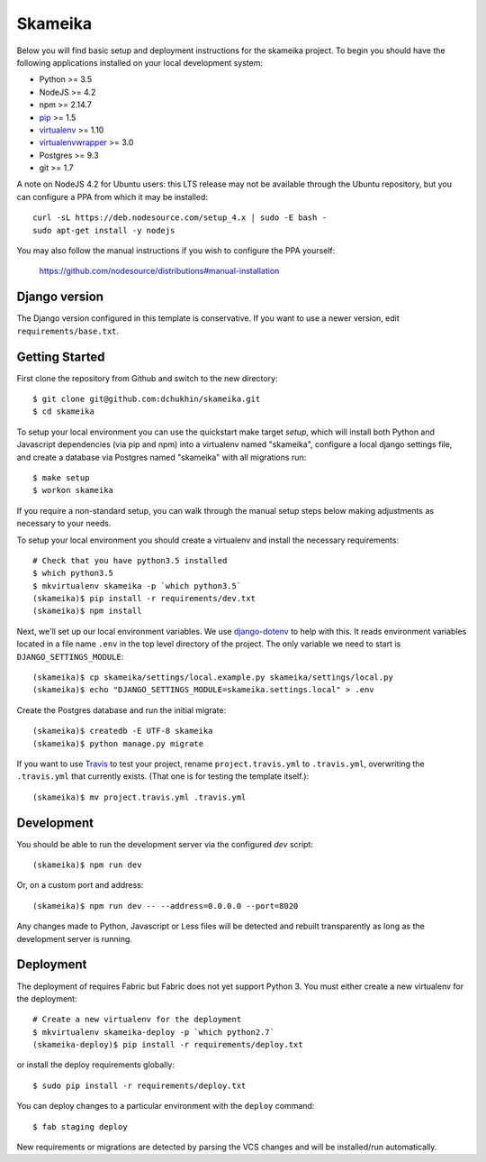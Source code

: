 Skameika
========================

Below you will find basic setup and deployment instructions for the skameika
project. To begin you should have the following applications installed on your
local development system:

- Python >= 3.5
- NodeJS >= 4.2
- npm >= 2.14.7
- `pip <http://www.pip-installer.org/>`_ >= 1.5
- `virtualenv <http://www.virtualenv.org/>`_ >= 1.10
- `virtualenvwrapper <http://pypi.python.org/pypi/virtualenvwrapper>`_ >= 3.0
- Postgres >= 9.3
- git >= 1.7

A note on NodeJS 4.2 for Ubuntu users: this LTS release may not be available through the
Ubuntu repository, but you can configure a PPA from which it may be installed::

    curl -sL https://deb.nodesource.com/setup_4.x | sudo -E bash -
    sudo apt-get install -y nodejs

You may also follow the manual instructions if you wish to configure the PPA yourself:

    https://github.com/nodesource/distributions#manual-installation

Django version
------------------------

The Django version configured in this template is conservative. If you want to
use a newer version, edit ``requirements/base.txt``.

Getting Started
------------------------

First clone the repository from Github and switch to the new directory::

    $ git clone git@github.com:dchukhin/skameika.git
    $ cd skameika

To setup your local environment you can use the quickstart make target `setup`, which will
install both Python and Javascript dependencies (via pip and npm) into a virtualenv named
"skameika", configure a local django settings file, and create a database via
Postgres named "skameika" with all migrations run::

    $ make setup
    $ workon skameika

If you require a non-standard setup, you can walk through the manual setup steps below making
adjustments as necessary to your needs.

To setup your local environment you should create a virtualenv and install the
necessary requirements::

    # Check that you have python3.5 installed
    $ which python3.5
    $ mkvirtualenv skameika -p `which python3.5`
    (skameika)$ pip install -r requirements/dev.txt
    (skameika)$ npm install

Next, we'll set up our local environment variables. We use `django-dotenv
<https://github.com/jpadilla/django-dotenv>`_ to help with this. It reads environment variables
located in a file name ``.env`` in the top level directory of the project. The only variable we need
to start is ``DJANGO_SETTINGS_MODULE``::

    (skameika)$ cp skameika/settings/local.example.py skameika/settings/local.py
    (skameika)$ echo "DJANGO_SETTINGS_MODULE=skameika.settings.local" > .env

Create the Postgres database and run the initial migrate::

    (skameika)$ createdb -E UTF-8 skameika
    (skameika)$ python manage.py migrate

If you want to use `Travis <http://travis-ci.org>`_ to test your project,
rename ``project.travis.yml`` to ``.travis.yml``, overwriting the ``.travis.yml``
that currently exists.  (That one is for testing the template itself.)::

    (skameika)$ mv project.travis.yml .travis.yml

Development
-----------

You should be able to run the development server via the configured `dev` script::

    (skameika)$ npm run dev

Or, on a custom port and address::

    (skameika)$ npm run dev -- --address=0.0.0.0 --port=8020

Any changes made to Python, Javascript or Less files will be detected and rebuilt transparently as
long as the development server is running.


Deployment
----------

The deployment of requires Fabric but Fabric does not yet support Python 3. You
must either create a new virtualenv for the deployment::

    # Create a new virtualenv for the deployment
    $ mkvirtualenv skameika-deploy -p `which python2.7`
    (skameika-deploy)$ pip install -r requirements/deploy.txt

or install the deploy requirements
globally::

    $ sudo pip install -r requirements/deploy.txt


You can deploy changes to a particular environment with
the ``deploy`` command::

    $ fab staging deploy

New requirements or migrations are detected by parsing the VCS changes and
will be installed/run automatically.
